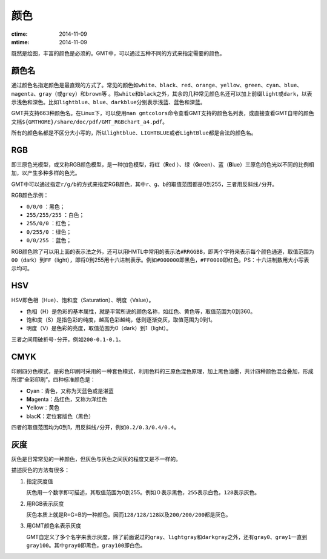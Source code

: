 .. index:: ! colors

颜色
====

:ctime: 2014-11-09
:mtime: 2014-11-09

既然是绘图，丰富的颜色是必须的。GMT中，可以通过五种不同的方式来指定需要的颜色。

颜色名
------

通过颜色名指定颜色是最直观的方式了。常见的颜色如\ ``white``\ 、\ ``black``\ 、\ ``red``\ 、\ ``orange``\ 、\ ``yellow``\ 、\ ``green``\ 、\ ``cyan``\ 、\ ``blue``\ 、\ ``magenta``\ 、\ ``gray``\ （或\ ``grey``\ ）和\ ``brown``\等 。除\ ``white``\ 和\ ``black``\ 之外，其余的几种常见颜色名还可以加上前缀\ ``light``\ 或\ ``dark``\ ，以表示浅色和深色。比如\ ``lightblue``\ 、\ ``blue``\ 、\ ``darkblue``\ 分别表示\ ``浅蓝``\ 、\ ``蓝色``\ 和\ ``深蓝``\ 。

GMT共支持663种颜色名。在Linux下，可以使用\ ``man gmtcolors``\ 命令查看GMT支持的颜色名列表，或直接查看GMT自带的颜色文档\ ``${GMTHOME}/share/doc/pdf/GMT_RGBchart_a4.pdf``\ 。

所有的颜色名都是不区分大小写的，所以\ ``lightblue``\ 、\ ``LIGHTBLUE``\ 或者\ ``LightBlue``\ 都是合法的颜色名。

RGB
---

即三原色光模型，或又称RGB颜色模型，是一种加色模型，将红（\ **R**\ ed ）、绿（\ **G**\ reen）、蓝（\ **B**\ lue）三原色的色光以不同的比例相加，以产生多种多样的色光。

GMT中可以通过指定\ ``r/g/b``\ 的方式来指定RGB颜色，其中\ ``r``\ 、\ ``g``\ 、\ ``b``\ 的取值范围都是0到255，三者用反斜线\ ``/``\ 分开。

RGB颜色示例：

- ``0/0/0`` ：黑色；
- ``255/255/255`` ：白色；
- ``255/0/0`` ：红色；
- ``0/255/0`` ：绿色；
- ``0/0/255`` ：蓝色；

RGB颜色除了可以用上面的表示法之外，还可以用HMTL中常用的表示法\ ``#RRGGBB``\ ，即两个字符来表示每个颜色通道，取值范围为\ ``00``\ （dark）到\ ``FF``\ （light），即将0到255用十六进制表示。例如\ ``#000000``\ 即黑色，\ ``#FF0000``\ 即红色。PS：十六进制数用大小写表示均可。

HSV
---

HSV即色相（Hue）、饱和度（Saturation）、明度（Value）。

- 色相（H）是色彩的基本属性，就是平常所说的颜色名称，如红色、黄色等，取值范围为0到360。
- 饱和度（S）是指色彩的纯度，越高色彩越纯，低则逐渐变灰，取值范围为0到1。
- 明度（V）是色彩的亮度，取值范围为0（dark）到1（light）。

三者之间用破折号\ ``-``\ 分开，例如\ ``200-0.1-0.1``\ 。

CMYK
-----

印刷四分色模式，是彩色印刷时采用的一种套色模式，利用色料的三原色混色原理，加上黑色油墨，共计四种颜色混合叠加，形成所谓“全彩印刷”。四种标准颜色是：

- **C**\ yan：青色，又称为天蓝色或是湛蓝
- **M**\ agenta：品红色，又称为洋红色
- **Y**\ ellow：黄色
- blac\ **K**\ ：定位套版色（黑色）

四者的取值范围均为0到1，用反斜线\ ``/``\ 分开，例如\ ``0.2/0.3/0.4/0.4``\ 。

灰度
----

灰色是日常常见的一种颜色，但灰色与灰色之间灰的程度又是不一样的。

描述灰色的方法有很多：

#. 指定灰度值

   灰色用一个数字即可描述，其取值范围为0到255。例如\ ``０``\ 表示黑色，\ ``255``\ 表示白色，\ ``128``\ 表示灰色。

#. 用RGB表示灰度

   灰色本质上就是R=G=B的一种颜色。因而\ ``128/128/128``\ 以及\ ``200/200/200``\ 都是灰色。

#. 用GMT颜色名表示灰度

   GMT自定义了多个名字来表示灰度，除了前面说过的\ ``gray``\ 、\ ``lightgray``\ 和\ ``darkgray``\ 之外，还有\ ``gray0``\ 、\ ``gray1``\ 一直到\ ``gray100``\ 。其中\ ``gray0``\ 即黑色，\ ``gray100``\ 即白色。
